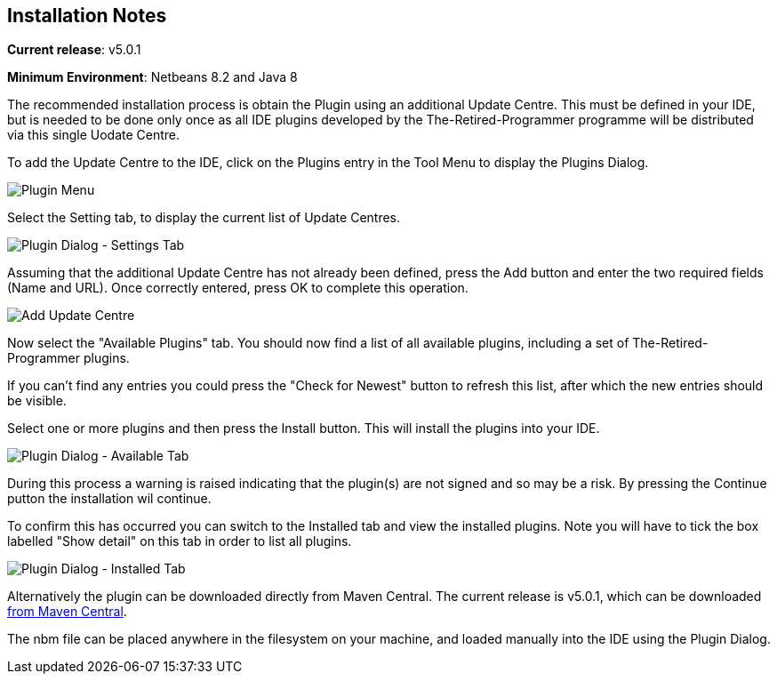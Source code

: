 
== Installation Notes

**Current release**: v5.0.1

**Minimum Environment**: Netbeans 8.2 and Java 8 
           
The recommended installation process is obtain the Plugin using an additional Update Centre.  This must be
defined in your IDE, but is needed to be done only once as all IDE plugins developed by the The-Retired-Programmer
programme will be distributed via this single Uodate Centre.

To add the Update Centre to the IDE, click on the  Plugins entry in the Tool Menu to display the Plugins Dialog.

image::resources/pluginmenu.png[Plugin Menu]

Select the Setting tab, to display the current list of Update Centres.

image::resources/plugindialogsettings.png[Plugin Dialog - Settings Tab]

Assuming that the additional
Update Centre has not already been defined, press the Add button and enter the two required fields (Name and URL).
Once correctly entered, press OK to complete this operation.

image::resources/addupdatecentre.png[Add Update Centre]

Now select the "Available Plugins" tab.  You should now find a list of all available plugins, including a set of
The-Retired-Programmer plugins.  

If you can't find any entries you could press the "Check for Newest" button to refresh this list, after which the new 
entries should be visible.

Select one or more plugins and then press the Install button.  This will install the plugins into your IDE.

image::resources/plugindialogavailable.png[Plugin Dialog - Available Tab]

During this process a warning is raised indicating that the plugin(s) are not signed and so may be a risk.
By pressing the Continue putton the installation wil continue.

To confirm this has occurred you can switch to the Installed tab and view the installed plugins.  Note you will have to tick
the box labelled "Show detail" on this tab in order to list all plugins.

image::resources/plugindialoginstalled.png[Plugin Dialog - Installed Tab]

Alternatively the plugin can be downloaded directly from Maven Central.  The current release is v5.0.1, which can be downloaded
http://central.maven.org/maven2/uk/theretiredprogrammer/nbpcg/5.0.1/nbpcg-5.0.1.nbm[from Maven Central].

The nbm file can be placed anywhere in the filesystem on your machine, and loaded manually into the IDE using the
Plugin Dialog.

